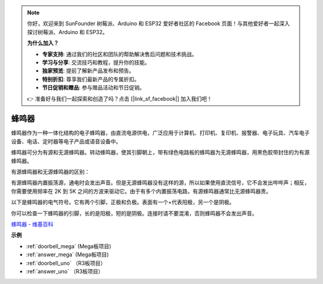 .. note::

    你好，欢迎来到 SunFounder 树莓派、Arduino 和 ESP32 爱好者社区的 Facebook 页面！与其他爱好者一起深入探讨树莓派、Arduino 和 ESP32。

    **为什么加入？**

    - **专家支持**: 通过我们的社区和团队的帮助解决售后问题和技术挑战。
    - **学习与分享**: 交流技巧和教程，提升你的技能。
    - **独家预览**: 提前了解新产品发布和预告。
    - **特别折扣**: 尊享我们最新产品的专属折扣。
    - **节日促销和赠品**: 参与赠品活动和节日促销。

    👉 准备好与我们一起探索和创造了吗？点击 [|link_sf_facebook|] 加入我们吧！

蜂鸣器
=========

.. image:: img/buzzer.png
    :width: 600

蜂鸣器作为一种一体化结构的电子蜂鸣器，由直流电源供电，广泛应用于计算机、打印机、复印机、报警器、电子玩具、汽车电子设备、电话、定时器等电子产品或语音设备中。

蜂鸣器可分为有源和无源蜂鸣器。转动蜂鸣器，使其引脚朝上，带有绿色电路板的蜂鸣器为无源蜂鸣器，用黑色胶带封住的为有源蜂鸣器。

有源蜂鸣器和无源蜂鸣器的区别：

有源蜂鸣器内置振荡源，通电时会发出声音。但是无源蜂鸣器没有这样的源，所以如果使用直流信号，它不会发出哔哔声；相反，你需要使用频率在 2K 到 5K 之间的方波来驱动它。由于有多个内置振荡电路，有源蜂鸣器通常比无源蜂鸣器贵。

以下是蜂鸣器的电气符号。它有两个引脚，正极和负极。表面有一个+代表阳极，另一个是阴极。

.. image:: img/buzzer_symbol.png
    :width: 150

你可以检查一下蜂鸣器的引脚，长的是阳极，短的是阴极。连接时请不要混淆，否则蜂鸣器不会发出声音。

`蜂鸣器 - 维基百科 <https://en.wikipedia.org/wiki/Buzzer>`_

**示例**

* :ref:`doorbell_mega` (Mega板项目)
* :ref:`answer_mega` (Mega板项目)
* :ref:`doorbell_uno` （R3板项目）
* :ref:`answer_uno` （R3板项目）



